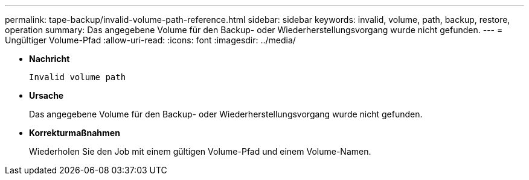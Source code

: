 ---
permalink: tape-backup/invalid-volume-path-reference.html 
sidebar: sidebar 
keywords: invalid, volume, path, backup, restore, operation 
summary: Das angegebene Volume für den Backup- oder Wiederherstellungsvorgang wurde nicht gefunden. 
---
= Ungültiger Volume-Pfad
:allow-uri-read: 
:icons: font
:imagesdir: ../media/


[role="lead"]
* *Nachricht*
+
`Invalid volume path`

* *Ursache*
+
Das angegebene Volume für den Backup- oder Wiederherstellungsvorgang wurde nicht gefunden.

* *Korrekturmaßnahmen*
+
Wiederholen Sie den Job mit einem gültigen Volume-Pfad und einem Volume-Namen.


